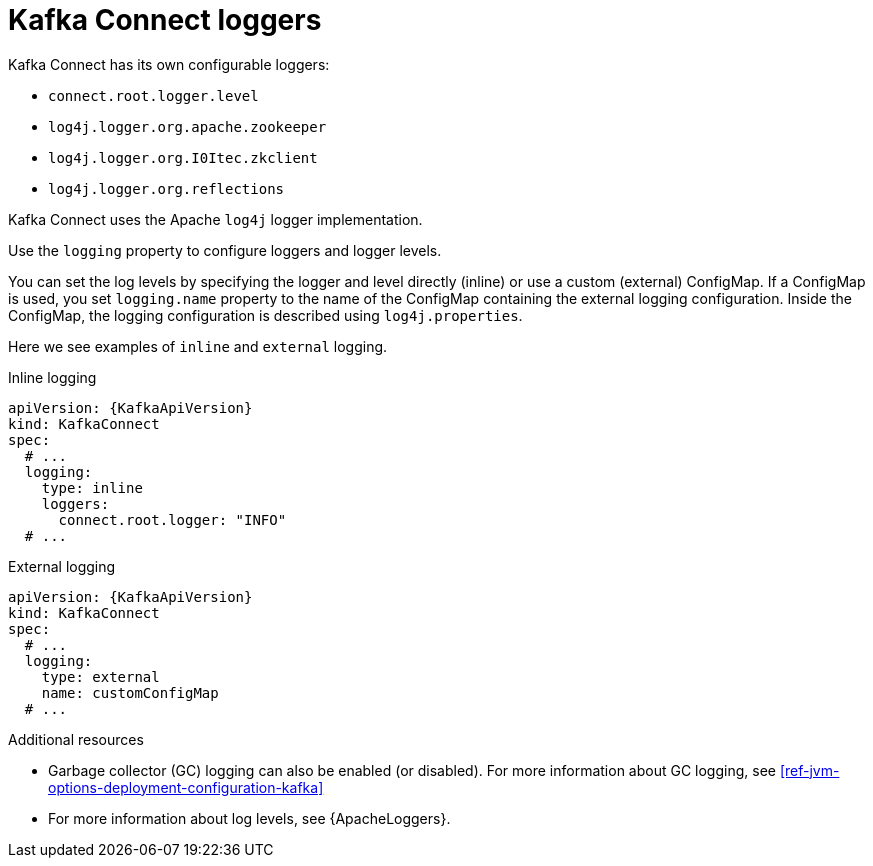 // This assembly is included in the following assemblies:
//
// assembly-deployment-configuration-kafka-connect.adoc

[id='con-kafka-connect-logging-{context}']
= Kafka Connect loggers

Kafka Connect has its own configurable loggers:

* `connect.root.logger.level`
* `log4j.logger.org.apache.zookeeper`
* `log4j.logger.org.I0Itec.zkclient`
* `log4j.logger.org.reflections`

Kafka Connect uses the Apache `log4j` logger implementation.

Use the `logging` property to configure loggers and logger levels.

You can set the log levels by specifying the logger and level directly (inline) or use a custom (external) ConfigMap.
If a ConfigMap is used, you set `logging.name` property to the name of the ConfigMap containing the external logging configuration. Inside the ConfigMap, the logging configuration is described using `log4j.properties`.

Here we see examples of `inline` and `external` logging.

.Inline logging
[source,yaml,subs="+quotes,attributes"]
----
apiVersion: {KafkaApiVersion}
kind: KafkaConnect
spec:
  # ...
  logging:
    type: inline
    loggers:
      connect.root.logger: "INFO"
  # ...
----

.External logging
[source,yaml,subs="+quotes,attributes"]
----
apiVersion: {KafkaApiVersion}
kind: KafkaConnect
spec:
  # ...
  logging:
    type: external
    name: customConfigMap
  # ...
----

.Additional resources

* Garbage collector (GC) logging can also be enabled (or disabled). For more information about GC logging, see xref:ref-jvm-options-deployment-configuration-kafka[]
* For more information about log levels, see {ApacheLoggers}.
